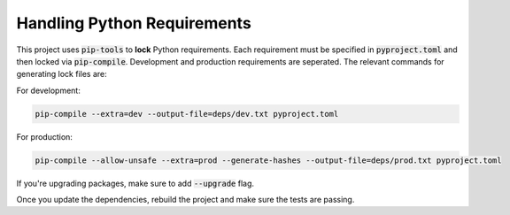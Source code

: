 .. _handling-requirements:

Handling Python Requirements
============================

This project uses :code:`pip-tools` to **lock** Python requirements. Each
requirement must be specified in :code:`pyproject.toml` and then locked via
:code:`pip-compile`. Development and production requirements are seperated. The
relevant commands for generating lock files are:

For development:

.. code-block:: shell

    pip-compile --extra=dev --output-file=deps/dev.txt pyproject.toml


For production:

.. code-block:: shell

    pip-compile --allow-unsafe --extra=prod --generate-hashes --output-file=deps/prod.txt pyproject.toml


If you're upgrading packages, make sure to add :code:`--upgrade` flag.

Once you update the dependencies, rebuild the project and make sure the tests
are passing.
